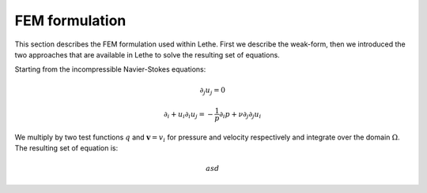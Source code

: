 FEM formulation
####################

This section describes the FEM formulation used within Lethe. First we describe the weak-form, then we introduced the two approaches that are available in Lethe to solve the resulting set of equations.


Starting from the incompressible Navier-Stokes equations:

.. math::
    \partial_j u_j = 0 

    \partial_i+ u_i \partial_i u_j = -\frac{1}{p} \partial_i p + \nu \partial_j \partial_j u_i

We multiply by two test functions :math:`q` and :math:`\mathbf{v}=v_i` for pressure and velocity respectively and integrate over the domain :math:`\Omega`. The resulting set of equation is:

.. math::
    asd
